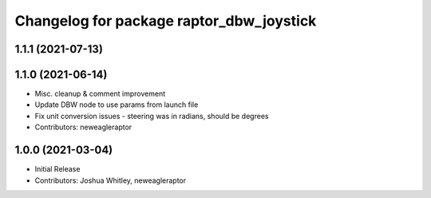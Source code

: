 ^^^^^^^^^^^^^^^^^^^^^^^^^^^^^^^^^^^^^^^^^
Changelog for package raptor_dbw_joystick
^^^^^^^^^^^^^^^^^^^^^^^^^^^^^^^^^^^^^^^^^

1.1.1 (2021-07-13)
------------------

1.1.0 (2021-06-14)
------------------
* Misc. cleanup & comment improvement
* Update DBW node to use params from launch file
* Fix unit conversion issues - steering was in radians, should be degrees
* Contributors: neweagleraptor

1.0.0 (2021-03-04)
------------------
* Initial Release
* Contributors: Joshua Whitley, neweagleraptor
